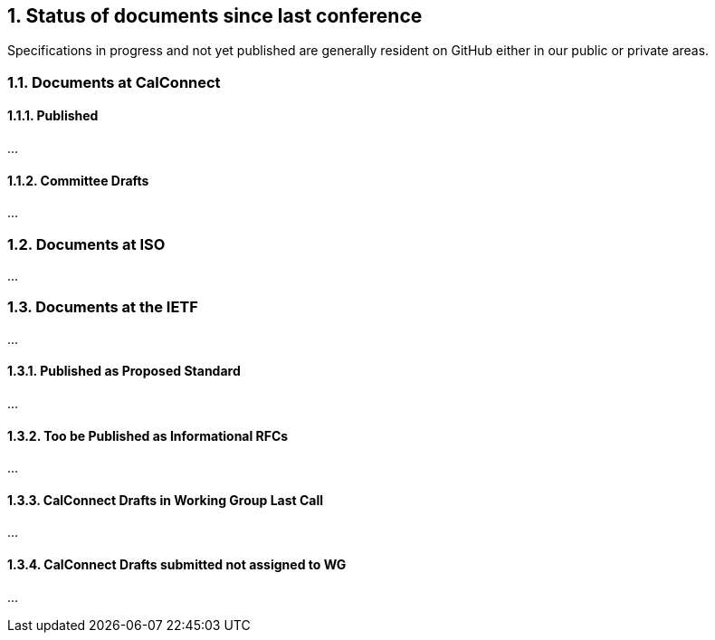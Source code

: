 
[[status]]
:sectnums:
== Status of documents since last conference

Specifications in progress and not yet published are generally resident on GitHub either in our public or private areas.

=== Documents at CalConnect

==== Published

...

==== Committee Drafts

...


=== Documents at ISO

...


=== Documents at the IETF

...

==== Published as Proposed Standard

...

==== Too be Published as Informational RFCs

...

==== CalConnect Drafts in Working Group Last Call

...

==== CalConnect Drafts submitted not assigned to WG

...
